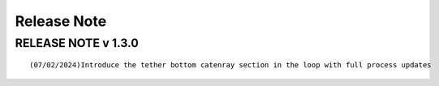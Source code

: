 Release Note
============

RELEASE NOTE v 1.3.0
--------------------
::

    (07/02/2024)Introduce the tether bottom catenray section in the loop with full process updates
